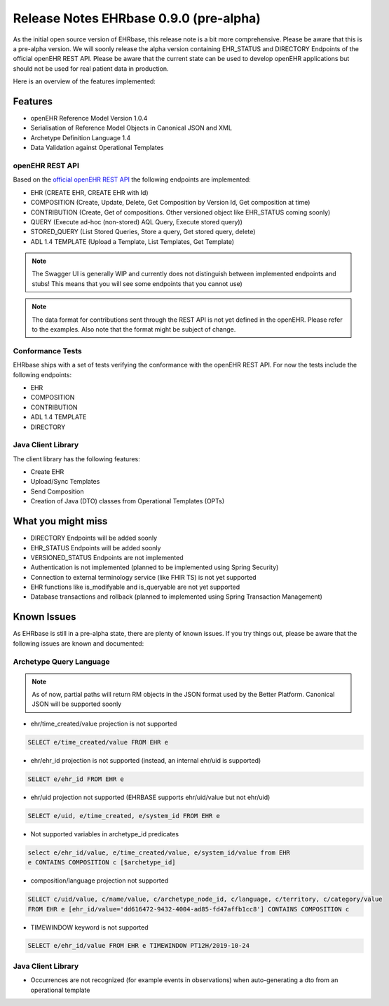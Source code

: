 .. _h-what-is-reference-label:

Release Notes EHRbase 0.9.0 (pre-alpha)
~~~~~~~~~~~~~~~~~~~~~~~~~~~~~~~~~~~

As the initial open source version of EHRbase, this release note is a bit more comprehensive. Please be aware that this is a pre-alpha version. We
will soonly release the alpha version containing EHR_STATUS and DIRECTORY Endpoints of the official openEHR REST API. Please be aware that the 
current state can be used to develop openEHR applications but should not be used for real patient data in production. 

Here is an overview of the features implemented:

Features
********

- openEHR Reference Model Version 1.0.4
- Serialisation of Reference Model Objects in Canonical JSON and XML 
- Archetype Definition Language 1.4
- Data Validation against Operational Templates 

openEHR REST API 
^^^^^^^^^^^^^^^^

Based on the `official openEHR REST API <https://specifications.openehr.org/releases/ITS-REST/latest/>`_ the following endpoints are implemented:


- EHR (CREATE EHR, CREATE EHR with Id)
- COMPOSITION (Create, Update, Delete, Get Composition by Version Id, Get composition at time)
- CONTRIBUTION (Create, Get of compositions. Other versioned object like EHR_STATUS coming soonly)
- QUERY (Execute ad-hoc (non-stored) AQL Query, Execute stored query))
- STORED_QUERY (List Stored Queries, Store a query, Get stored query, delete)
- ADL 1.4 TEMPLATE (Upload a Template, List Templates, Get Template)


.. note::  The Swagger UI is generally WIP and currently does not distinguish between implemented endpoints and stubs! This means that you will see some endpoints that you cannot use)

.. note::  The data format for contributions sent through the REST API is not yet defined in the openEHR. Please refer to the examples. Also note that the format might be subject of change.   

Conformance Tests 
^^^^^^^^^^^^^^^^^

EHRbase ships with a set of tests verifying the conformance with the openEHR REST API. For now the tests include the following endpoints: 

- EHR
- COMPOSITION
- CONTRIBUTION
- ADL 1.4 TEMPLATE
- DIRECTORY

Java Client Library
^^^^^^^^^^^^^^^^^^^

The client library has the following features:

- Create EHR
- Upload/Sync Templates
- Send Composition
- Creation of Java (DTO) classes from Operational Templates (OPTs)

What you might miss
*******************
- DIRECTORY Endpoints will be added soonly
- EHR_STATUS Endpoints will be added soonly
- VERSIONED_STATUS Endpoints are not implemented
- Authentication is not implemented (planned to be implemented using Spring Security)
- Connection to external terminology service (like FHIR TS) is not yet supported
- EHR functions like is_modifyable and is_queryable are not yet supported
- Database transactions and rollback (planned to implemented using Spring Transaction Management)

Known Issues
************

As EHRbase is still in a pre-alpha state, there are plenty of known issues. If you try things out, please be aware that the 
following issues are known and documented: 

Archetype Query Language 
^^^^^^^^^^^^^^^^^^^^^^^^

.. note::  As of now, partial paths will return RM objects in the JSON format used by the Better Platform. Canonical JSON will be supported soonly   

- ehr/time_created/value projection is not supported

.. code-block:: sql

   SELECT e/time_created/value FROM EHR e

- ehr/ehr_id projection is not supported (instead, an internal ehr/uid is supported)

.. code-block:: sql

   SELECT e/ehr_id FROM EHR e

-  ehr/uid projection not supported (EHRBASE supports ehr/uid/value but not ehr/uid)

.. code-block:: sql

   SELECT e/uid, e/time_created, e/system_id FROM EHR e

- Not supported variables in archetype_id predicates

.. code-block:: sql

   select e/ehr_id/value, e/time_created/value, e/system_id/value from EHR 
   e CONTAINS COMPOSITION c [$archetype_id]
   
- composition/language projection not supported

.. code-block:: sql

   SELECT c/uid/value, c/name/value, c/archetype_node_id, c/language, c/territory, c/category/value 
   FROM EHR e [ehr_id/value='dd616472-9432-4004-ad85-fd47affb1cc8'] CONTAINS COMPOSITION c 

- TIMEWINDOW keyword is not supported

.. code-block:: sql

   SELECT e/ehr_id/value FROM EHR e TIMEWINDOW PT12H/2019-10-24


Java Client Library 
^^^^^^^^^^^^^^^^^^^
- Occurrences are not recognized (for example events in observations) when auto-generating a dto from an operational template
